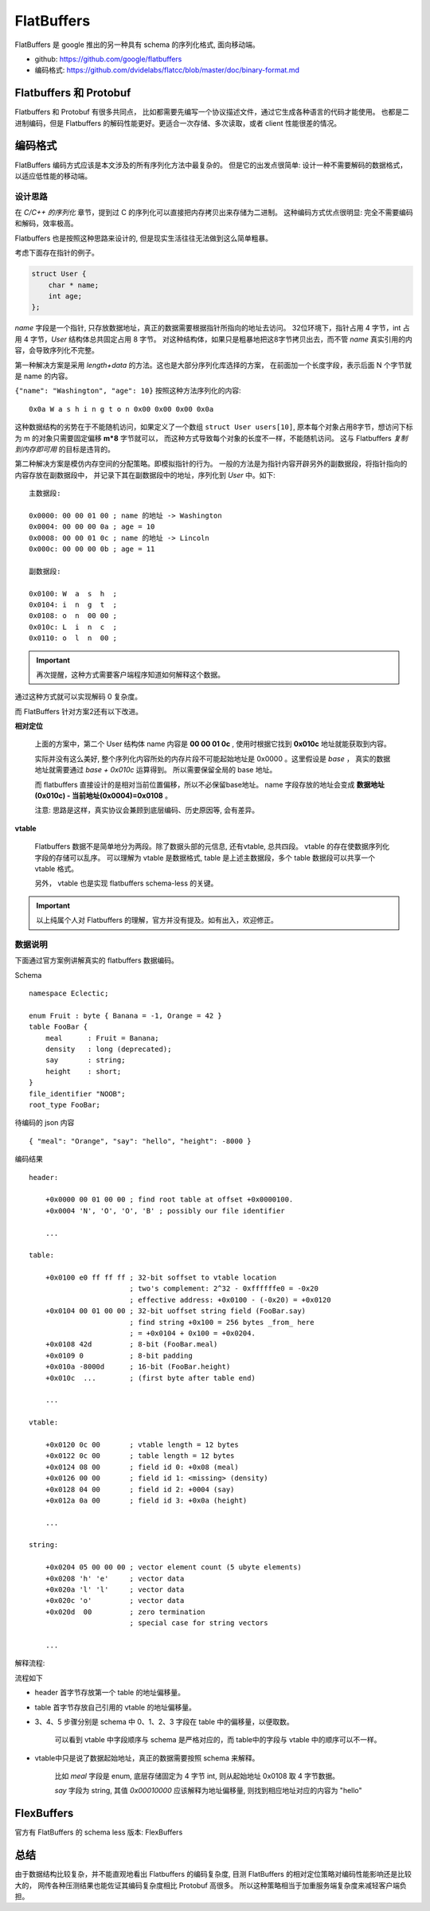
###########################################
FlatBuffers
###########################################

FlatBuffers 是 google 推出的另一种具有 schema 的序列化格式, 面向移动端。

* github: https://github.com/google/flatbuffers
* 编码格式: https://github.com/dvidelabs/flatcc/blob/master/doc/binary-format.md

Flatbuffers 和 Protobuf
=============================

Flatbuffers 和 Protobuf 有很多共同点， 比如都需要先编写一个协议描述文件，通过它生成各种语言的代码才能使用。
也都是二进制编码，但是 Flatbuffers 的解码性能更好。更适合一次存储、多次读取，或者 client 性能很差的情况。

编码格式
=============================

FlatBuffers 编码方式应该是本文涉及的所有序列化方法中最复杂的。
但是它的出发点很简单: 设计一种不需要解码的数据格式，以适应低性能的移动端。

设计思路
------------------------------

在 `C/C++ 的序列化` 章节，提到过 C 的序列化可以直接把内存拷贝出来存储为二进制。
这种编码方式优点很明显: 完全不需要编码和解码，效率极高。

Flatbuffers 也是按照这种思路来设计的, 但是现实生活往往无法做到这么简单粗暴。

考虑下面存在指针的例子。

.. code-block:: cpp

    struct User {
        char * name;
        int age;
    };

*name* 字段是一个指针, 只存放数据地址，真正的数据需要根据指针所指向的地址去访问。
32位环境下，指针占用 4 字节，int 占用 4 字节，*User* 结构体总共固定占用 8 字节。
对这种结构体，如果只是粗暴地把这8字节拷贝出去，而不管 *name* 真实引用的内容，会导致序列化不完整。

第一种解决方案是采用 `length+data` 的方法。这也是大部分序列化库选择的方案，
在前面加一个长度字段，表示后面 N 个字节就是 name 的内容。

``{"name": "Washington", "age": 10}`` 按照这种方法序列化的内容::

    0x0a W a s h i n g t o n 0x00 0x00 0x00 0x0a

这种数据结构的劣势在于不能随机访问，如果定义了一个数组 ``struct User users[10]``, 
原本每个对象占用8字节，想访问下标为 m 的对象只需要固定偏移 **m*8** 字节就可以，
而这种方式导致每个对象的长度不一样，不能随机访问。
这与 Flatbuffers *复制到内存即可用* 的目标是违背的。

第二种解决方案是模仿内存空间的分配策略。即模拟指针的行为。
一般的方法是为指针内容开辟另外的副数据段，将指针指向的内容存放在副数据段中，
并记录下其在副数据段中的地址，序列化到 *User* 中。如下:

::

    主数据段:

    0x0000: 00 00 01 00 ; name 的地址 -> Washington
    0x0004: 00 00 00 0a ; age = 10
    0x0008: 00 00 01 0c ; name 的地址 -> Lincoln
    0x000c: 00 00 00 0b ; age = 11

    副数据段:

    0x0100: W  a  s  h  ;
    0x0104: i  n  g  t  ;
    0x0108: o  n  00 00 ;
    0x010c: L  i  n  c  ;
    0x0110: o  l  n  00 ;

.. important:: 再次提醒，这种方式需要客户端程序知道如何解释这个数据。

通过这种方式就可以实现解码 0 复杂度。

而 FlatBuffers 针对方案2还有以下改进。

**相对定位**

    上面的方案中，第二个 User 结构体 name 内容是 **00 00 01 0c** , 
    使用时根据它找到 **0x010c**  地址就能获取到内容。

    实际并没有这么美好, 整个序列化内容所处的内存片段不可能起始地址是 0x0000 。这里假设是 *base* ，
    真实的数据地址就需要通过 *base + 0x010c* 运算得到。 所以需要保留全局的 base 地址。

    而 flatbuffers 直接设计的是相对当前位置偏移，所以不必保留base地址。 
    name 字段存放的地址会变成 **数据地址(0x010c) - 当前地址(0x0004)=0x0108** 。
    
    注意: 思路是这样，真实协议会兼顾到底层编码、历史原因等, 会有差异。

**vtable**

    Flatbuffers 数据不是简单地分为两段。除了数据头部的元信息,  还有vtable, 总共四段。 
    vtable 的存在使数据序列化字段的存储可以乱序。 可以理解为 vtable 是数据格式, 
    table 是上述主数据段，多个 table 数据段可以共享一个 vtable 格式。

    另外， vtable 也是实现 flatbuffers schema-less 的关键。

.. important:: 以上纯属个人对 Flatbuffers 的理解，官方并没有提及。如有出入，欢迎修正。


数据说明
----------------------------

下面通过官方案例讲解真实的 flatbuffers 数据编码。

Schema ::

    namespace Eclectic;

    enum Fruit : byte { Banana = -1, Orange = 42 }
    table FooBar {
        meal      : Fruit = Banana;
        density   : long (deprecated);
        say       : string;
        height    : short;
    }
    file_identifier "NOOB";
    root_type FooBar;

待编码的 json 内容 ::

    { "meal": "Orange", "say": "hello", "height": -8000 }


编码结果 ::

    header:

        +0x0000 00 01 00 00 ; find root table at offset +0x0000100.
        +0x0004 'N', 'O', 'O', 'B' ; possibly our file identifier

        ...

    table:

        +0x0100 e0 ff ff ff ; 32-bit soffset to vtable location
                            ; two's complement: 2^32 - 0xffffffe0 = -0x20
                            ; effective address: +0x0100 - (-0x20) = +0x0120
        +0x0104 00 01 00 00 ; 32-bit uoffset string field (FooBar.say)
                            ; find string +0x100 = 256 bytes _from_ here
                            ; = +0x0104 + 0x100 = +0x0204.
        +0x0108 42d         ; 8-bit (FooBar.meal)
        +0x0109 0           ; 8-bit padding
        +0x010a -8000d      ; 16-bit (FooBar.height)
        +0x010c  ...        ; (first byte after table end)

        ...

    vtable:

        +0x0120 0c 00       ; vtable length = 12 bytes
        +0x0122 0c 00       ; table length = 12 bytes
        +0x0124 08 00       ; field id 0: +0x08 (meal)
        +0x0126 00 00       ; field id 1: <missing> (density)
        +0x0128 04 00       ; field id 2: +0004 (say)
        +0x012a 0a 00       ; field id 3: +0x0a (height)

        ...

    string:

        +0x0204 05 00 00 00 ; vector element count (5 ubyte elements)
        +0x0208 'h' 'e'     ; vector data
        +0x020a 'l' 'l'     ; vector data
        +0x020c 'o'         ; vector data
        +0x020d  00         ; zero termination
                            ; special case for string vectors

        ...

解释流程:

.. image:: /_static/images/serialize/flatbuffers-example.png

流程如下

* header 首字节存放第一个 table 的地址偏移量。
* table 首字节存放自己引用的 vtable 的地址偏移量。
* 3、4、5 步骤分别是 schema 中 0、1、2、3 字段在 table 中的偏移量，以便取数。
    
    可以看到 vtable 中字段顺序与 schema 是严格对应的，而 table中的字段与 vtable 中的顺序可以不一样。

* vtable中只是说了数据起始地址，真正的数据需要按照 schema 来解释。
    
    比如 *meal* 字段是 enum, 底层存储固定为 4 字节 int, 则从起始地址 0x0108 取 4 字节数据。

    *say* 字段为 string, 其值 *0x00010000* 应该解释为地址偏移量, 则找到相应地址对应的内容为 "hello"


FlexBuffers
=============================

官方有 FlatBuffers 的 schema less 版本: FlexBuffers

总结
=======================

由于数据结构比较复杂，并不能直观地看出 Flatbuffers 的编码复杂度,
目测 FlatBuffers 的相对定位策略对编码性能影响还是比较大的， 
网传各种压测结果也能佐证其编码复杂度相比 Protobuf 高很多。
所以这种策略相当于加重服务端复杂度来减轻客户端负担。

